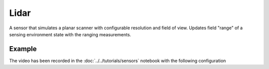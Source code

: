 =====
Lidar
=====

A sensor that simulates a planar scanner with configurable resolution and field of view. Updates field "range" of a sensing environment state with the ranging measurements.


Example
=======

.. video:: lidar.mp4
   :loop:
   :width: 780

The video has been recorded in the :doc:`../../tutorials/sensors` notebook with the following configuration

.. literalinclude :: lidar.yaml
   :language: YAML








